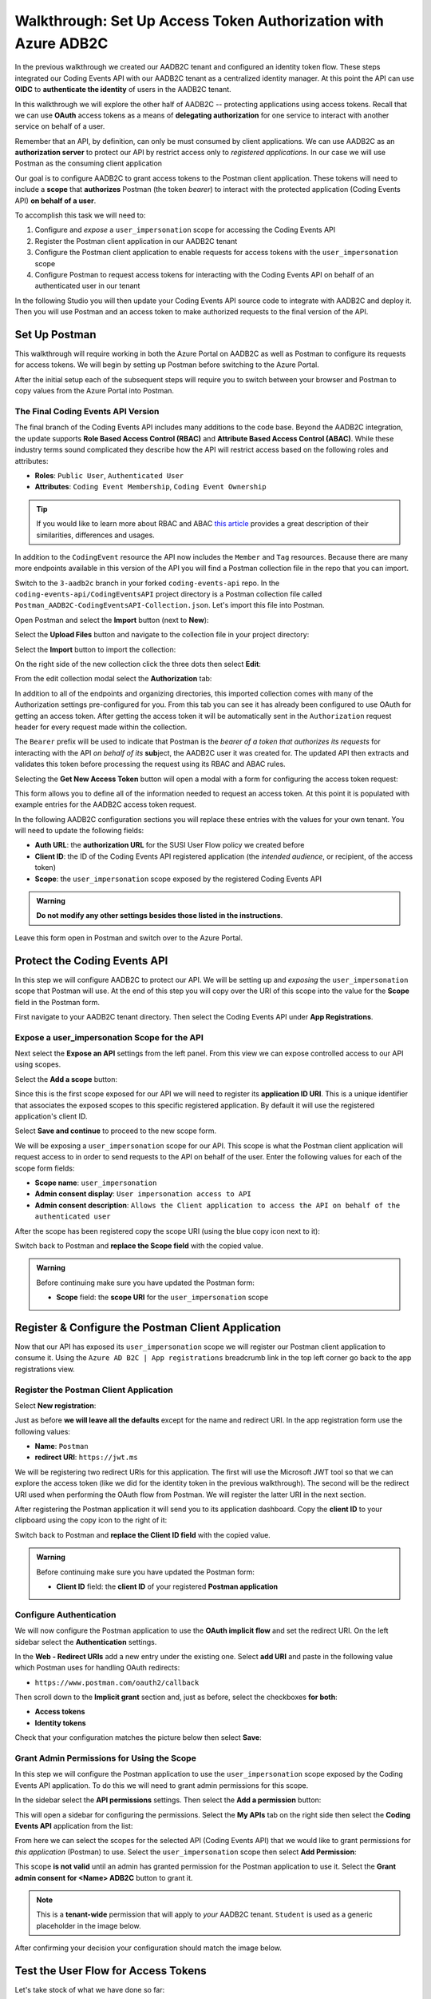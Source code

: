 ===============================================================
Walkthrough: Set Up Access Token Authorization with Azure ADB2C
===============================================================

In the previous walkthrough we created our AADB2C tenant and configured an identity token flow. These steps integrated our Coding Events API with our AADB2C tenant as a centralized identity manager. At this point the API can use **OIDC** to **authenticate the identity** of users in the AADB2C tenant.

In this walkthrough we will explore the other half of AADB2C -- protecting applications using access tokens. Recall that we can use **OAuth** access tokens as a means of **delegating authorization** for one service to interact with another service on behalf of a user.

Remember that an API, by definition, can only be must consumed by client applications. We can use AADB2C as an **authorization server** to protect our API by restrict access only to *registered applications*. In our case we will use Postman as the consuming client application

Our goal is to configure AADB2C to grant access tokens to the Postman client application. These tokens will need to include a **scope** that **authorizes** Postman (the token *bearer*) to interact with the protected application (Coding Events API) **on behalf of a user**.

To accomplish this task we will need to:

#. Configure and *expose* a ``user_impersonation`` scope for accessing the Coding Events API
#. Register the Postman client application in our AADB2C tenant
#. Configure the Postman client application to enable requests for access tokens with the ``user_impersonation`` scope
#. Configure Postman to request access tokens for interacting with the Coding Events API on behalf of an authenticated user in our tenant

In the following Studio you will then update your Coding Events API source code to integrate with AADB2C and deploy it. Then you will use Postman and an access token to make authorized requests to the final version of the API.

Set Up Postman
==============

This walkthrough will require working in both the Azure Portal on AADB2C as well as Postman to configure its requests for access tokens. We will begin by setting up Postman before switching to the Azure Portal.

After the initial setup each of the subsequent steps will require you to switch between your browser and Postman to copy values from the Azure Portal into Postman.

The Final Coding Events API Version
-----------------------------------

The final branch of the Coding Events API includes many additions to the code base. Beyond the AADB2C integration, the update supports **Role Based Access Control (RBAC)** and **Attribute Based Access Control (ABAC)**. While these industry terms sound complicated they describe how the API will restrict access based on the following roles and attributes:

- **Roles**: ``Public User``, ``Authenticated User``
- **Attributes**: ``Coding Event Membership``, ``Coding Event Ownership``

.. admonition:: Tip

   If you would like to learn more about RBAC and ABAC `this article <https://www.dnsstuff.com/rbac-vs-abac-access-control>`_ provides a great description of their similarities, differences and usages.

In addition to the ``CodingEvent`` resource the API now includes the ``Member`` and ``Tag`` resources. Because there are many more endpoints available in this version of the API you will find a Postman collection file in the repo that you can import. 

Switch to the ``3-aadb2c`` branch in your forked ``coding-events-api`` repo. In the ``coding-events-api/CodingEventsAPI`` project directory is a Postman collection file called ``Postman_AADB2C-CodingEventsAPI-Collection.json``. Let's import this file into Postman.

Open Postman and select the **Import** button (next to **New**):

.. image:: /_static/images/intro-oauth-with-aadb2c/walkthrough_aadb2c-access/postman/1import-collection.png
   :alt: Postman import button

Select the **Upload Files** button and navigate to the collection file in your project directory:

.. image:: /_static/images/intro-oauth-with-aadb2c/walkthrough_aadb2c-access/postman/2upload-file.png
   :alt: Postman upload collection file

Select the **Import** button to import the collection:

.. image:: /_static/images/intro-oauth-with-aadb2c/walkthrough_aadb2c-access/postman/3select-import.png
   :alt: Postman import the uploadedthen collection

On the right side of the new collection click the three dots then select **Edit**:

.. image:: /_static/images/intro-oauth-with-aadb2c/walkthrough_aadb2c-access/postman/4edit-collection.png
   :alt: Postman edit the collection

From the edit collection modal select the **Authorization** tab:

.. image:: /_static/images/intro-oauth-with-aadb2c/walkthrough_aadb2c-access/postman/5select-authorization-tab.png
   :alt: Postman collection Authorization tab

In addition to all of the endpoints and organizing directories, this imported collection comes with many of the Authorization settings pre-configured for you. From this tab you can see it has already been configured to use OAuth for getting an access token. After getting the access token it will be automatically sent in the ``Authorization`` request header for every request made within the collection.

The ``Bearer`` prefix will be used to indicate that Postman is the *bearer of a token that authorizes its requests* for interacting with the API *on behalf of its* **sub**\ject, the AADB2C user it was created for. The updated API then extracts and validates this token before processing the request using its RBAC and ABAC rules.

Selecting the **Get New Access Token** button will open a modal with a form for configuring the access token request:

.. image:: /_static/images/intro-oauth-with-aadb2c/walkthrough_aadb2c-access/postman/6fill-out-form.png
   :alt: Postman Authorization get new access token button

This form allows you to define all of the information needed to request an access token. At this point it is populated with example entries for the AADB2C access token request.

In the following AADB2C configuration sections you will replace these entries with the values for your own tenant. You will need to update the following fields:

- **Auth URL**: the **authorization URL** for the SUSI User Flow policy we created before
- **Client ID**: the ID of the Coding Events API registered application (the *intended audience*, or recipient, of the access token)
- **Scope**: the ``user_impersonation`` scope exposed by the registered Coding Events API

.. admonition:: Warning

   **Do not modify any other settings besides those listed in the instructions**.

Leave this form open in Postman and switch over to the Azure Portal.

Protect the Coding Events API
=============================

In this step we will configure AADB2C to protect our API. We will be setting up and *exposing* the ``user_impersonation`` scope that Postman will use. At the end of this step you will copy over the URI of this scope into the value for the **Scope** field in the Postman form.

First navigate to your AADB2C tenant directory. Then select the Coding Events API under **App Registrations**.

.. Copy the API Client ID
.. ----------------------

.. From the Coding Events API application dashboard copy the **client ID**:

.. .. image:: /_static/images/intro-oauth-with-aadb2c/walkthrough_aadb2c-access/1set-api-scopes.png
..    :alt: AADB2C expose an API

.. Switch back to Postman and **replace the client ID field** with the copied value.

Expose a user_impersonation Scope for the API
---------------------------------------------

Next select the **Expose an API** settings from the left panel. From this view we can expose controlled access to our API using scopes.

Select the **Add a scope** button:

.. image:: /_static/images/intro-oauth-with-aadb2c/walkthrough_aadb2c-access/1set-api-scopes.png
   :alt: AADB2C expose an API

Since this is the first scope exposed for our API we will need to register its **application ID URI**. This is a unique identifier that associates the exposed scopes to this specific registered application. By default it will use the registered application's client ID.

.. image:: /_static/images/intro-oauth-with-aadb2c/walkthrough_aadb2c-access/2set-scope-app-id-uri.png
   :alt: AADB2C set application ID URI for new scope

Select **Save and continue** to proceed to the new scope form. 

We will be exposing a ``user_impersonation`` scope for our API. This scope is what the Postman client application will request access to in order to send requests to the API on behalf of the user. Enter the following values for each of the scope form fields:

- **Scope name**: ``user_impersonation``
- **Admin consent display**: ``User impersonation access to API``
- **Admin consent description**: ``Allows the Client application to access the API on behalf of the authenticated user``

.. image:: /_static/images/intro-oauth-with-aadb2c/walkthrough_aadb2c-access/3set-user-impersonation-scope.png
   :alt: AADB2C add user_impersonation scope to API

After the scope has been registered copy the scope URI (using the blue copy icon next to it):

.. image:: /_static/images/intro-oauth-with-aadb2c/walkthrough_aadb2c-access/3-5copy-scope-uri.png
   :alt: AADB2C copy scope URI

Switch back to Postman and **replace the Scope field** with the copied value.

.. admonition:: Warning

   Before continuing make sure you have updated the Postman form:

   - **Scope** field: the **scope URI** for the ``user_impersonation`` scope

Register & Configure the Postman Client Application
===================================================

Now that our API has exposed its ``user_impersonation`` scope we will register our Postman client application to consume it. Using the ``Azure AD B2C | App registrations`` breadcrumb link in the top left corner go back to the app registrations view. 

Register the Postman Client Application
---------------------------------------

Select **New registration**:

.. image:: /_static/images/intro-oauth-with-aadb2c/walkthrough_aadb2c-access/4new-app-registration.png
   :alt: new registration (for client app)

Just as before **we will leave all the defaults** except for the name and redirect URI. In the app registration form use the following values:

- **Name**: ``Postman``
- **redirect URI**: ``https://jwt.ms``

.. image:: /_static/images/intro-oauth-with-aadb2c/walkthrough_aadb2c-access/5application-completed-registration-form.png
   :alt: Postman client application completed form

We will be registering two redirect URIs for this application. The first will use the Microsoft JWT tool so that we can explore the access token (like we did for the identity token in the previous walkthrough). The second will be the redirect URI used when performing the OAuth flow from Postman. We will register the latter URI in the next section.

After registering the Postman application it will send you to its application dashboard. Copy the **client ID** to your clipboard using the copy icon to the right of it:

.. image:: /_static/images/intro-oauth-with-aadb2c/walkthrough_aadb2c-access/5-1copy-postman-client-id.png
   :alt: copy Postman client ID

Switch back to Postman and **replace the Client ID field** with the copied value.

.. admonition:: Warning

   Before continuing make sure you have updated the Postman form:

   - **Client ID** field: the **client ID** of your registered **Postman application**

Configure Authentication
------------------------

We will now configure the Postman application to use the **OAuth implicit flow** and set the redirect URI. On the left sidebar select the **Authentication** settings.

In the **Web - Redirect URIs** add a new entry under the existing one. Select **add URI** and paste in the following value which Postman uses for handling OAuth redirects:

- ``https://www.postman.com/oauth2/callback``

Then scroll down to the **Implicit grant** section and, just as before, select the checkboxes **for both**:

- **Access tokens**
- **Identity tokens**

Check that your configuration matches the picture below then select **Save**:

.. image:: /_static/images/intro-oauth-with-aadb2c/walkthrough_aadb2c-access/5-2postman-authentication-configuration-complete.png
   :alt: Postman Authentication configuration completed view

Grant Admin Permissions for Using the Scope
-------------------------------------------

In this step we will configure the Postman application to use the ``user_impersonation`` scope exposed by the Coding Events API application. To do this we will need to grant admin permissions for this scope.

In the sidebar select the **API permissions** settings. Then select the **Add a permission** button:

.. image:: /_static/images/intro-oauth-with-aadb2c/walkthrough_aadb2c-access/7add-permission.png
   :alt: Postman add an API permission

This will open a sidebar for configuring the permissions. Select the **My APIs** tab on the right side then select the **Coding Events API** application from the list:

.. image:: /_static/images/intro-oauth-with-aadb2c/walkthrough_aadb2c-access/8my-apis.png
   :alt: Postman grant My APIs - Coding Events API permission

From here we can select the scopes for the selected API (Coding Events API) that we would like to grant permissions for *this application* (Postman) to use. Select the ``user_impersonation`` scope then select **Add Permission**:

.. image:: /_static/images/intro-oauth-with-aadb2c/walkthrough_aadb2c-access/9select-user-impersonation-permission.png
   :alt: add Coding Events API user_impersonation permission to Postman

This scope **is not valid** until an admin has granted permission for the Postman application to use it. Select the **Grant admin consent for <Name> ADB2C** button to grant it. 

.. admonition:: Note
   
   This is a **tenant-wide** permission that will apply to *your* AADB2C tenant. ``Student`` is used as a generic placeholder in the image below.

.. image:: /_static/images/intro-oauth-with-aadb2c/walkthrough_aadb2c-access/10grant-admin-consent.png
   :alt: grant admin permission to user_impersonation scope for Postman

After confirming your decision your configuration should match the image below.

.. image:: /_static/images/intro-oauth-with-aadb2c/walkthrough_aadb2c-access/11admin-grant-success.png
   :alt: granted admin permission success

.. If it does not match, you may need to select the **Refresh** button in the top corner after confirmation or refresh the page entirely.

Test the User Flow for Access Tokens
====================================

Let's take stock of what we have done so far:

- configured the ``user_impersonation`` scope for access tokens used to protect our Coding Events API
- registered the Postman client application used to interact with the API
- configured the Postman application to use the access tokens when making requests to the API on behalf of a user

In parallel with this setup we have also been configuring the Postman form with the values it needs to request an access token. The final field we need to complete the form is the **authorization URL** (Auth URL in the form). In this step we will copy over this URL and then test out the access token process using the Microsoft JWT explorer tool (``jwt.ms``).

We can get the URL and test out the process in the User Flows section of our AADB2C service. In the top left corner use the ``Azure AD B2C | App registrations`` breadcrumb link to go back to the app registrations view. Then select **User Flows**:

.. image:: /_static/images/intro-oauth-with-aadb2c/walkthrough_aadb2c-access/12select-user-flows.png
   :alt: Navigate from App Registrations to User Flows

Then select the SUSI flow we configured in the previous walkthrough:

.. image:: /_static/images/intro-oauth-with-aadb2c/walkthrough_aadb2c-access/13select-susi-flow.png
   :alt: Select SUSI flow

Get the Authorization URL
-------------------------

From the SUSI flow dashboard elect the **Run user flow** button to open the sidebar:

.. image:: /_static/images/intro-oauth-with-aadb2c/walkthrough_aadb2c-access/14run-user-flow.png
   :alt: Select Run user flow

At the top of the sidebar is the **metadata document** link. As a reminder this is the standard OIDC document that formally describes the capabilities and endpoints used to interact with the AADB2C service.

Select this link to open the JSON metadata document:

.. image:: /_static/images/intro-oauth-with-aadb2c/walkthrough_aadb2c-access/15user-flow-metadata-document-link.png
   :alt: OIDC metadata document select authorization URL

From the metadata document copy the **authorization endpoint** URL to your clipboard:

.. image:: /_static/images/intro-oauth-with-aadb2c/walkthrough_aadb2c-access/16metadata-authorization-endpoint.png
   :alt: OIDC metadata document copy the authorization endpoint URL

Switch back to Postman and **replace the Auth URL field** with the copied value to complete the form.

.. admonition:: Warning

   Before continuing make sure you have updated the Postman form:

   - **Auth URL** field: the **authorization_endpoint** entry in the linked metadata document

Explore the Access Token
------------------------

With the SUSI flow sidebar open let's configure an access token request. In this case we will make an access token request that is sent to the Microsoft JWT tool like we did in the previous walkthrough. However, this time we will use it to inspect the **claims in the access token** rather than an identity token.

First make sure that the following fields are selected:

- **Application**: ``Postman``
- **Reply URL**: ``https://jwt.ms``

Then open the **Access Tokens** section by clicking on it. We will now define the resource (our protected API) and the scopes (``user_impersonation``) to request for the access token. Configure the following settings:

- **Resource**: ``Coding Events API``
- **Scopes**: only``user_impersonation``

.. admonition:: Warning

   Make sure that you **unselect the identity token** (``openid``) scope. Only the ``user_impersonation`` scope should be selected.

Check that your configuration matches the image below then select **Run user flow**:

.. image:: /_static/images/intro-oauth-with-aadb2c/walkthrough_aadb2c-access/17user-flow-final.png
   :alt: Configure the access token 

After authenticating with your AADB2C tenant account you will be redirect to the ``jwt.ms`` page. Notice that this time the query string parameter is an ``access_token`` rather than the ``identity_token`` we saw last time.

The decoded access token is distributed in the same *signed* JWT format and in many ways is similar to an identity token. However, it contains several **different claims** that verify the **authorization** of anyone who *bears it* (Postman client application), rather than the identity of the authenticated user.

.. image:: /_static/images/intro-oauth-with-aadb2c/walkthrough_aadb2c-access/18decoded-access-token.png
   :alt: Microsoft JWT tool with decoded access token 

Select the **Claims** tab to switch to the detailed breakdown. You will notice three familiar claims, ``iss``, ``aud`` and ``sub``. As a reminder these claims indicate:

- **iss[uer]**: the AADB2C tenant is the *issuer* of the access token while behaving (in this context) as the **authorization server**
- **sub[ject]**: the subject of the token is your OID (unique identifier of your account in the AADB2C tenant directory)
- **aud[ience]**: the audience, or **intended recipient**, of the token is the Coding Event API application identifier (Client ID)

In addition to these claims the two tokens have in common, there are several others that are **only present in an access token**:

- **scp (scope)**: the scope(s) that have been authorized, ``user_impersonation`` in this context
- **azp (authorized party)**: the Postman client application that has been authorized to *bear* this token

These claims are each used to prove the authenticity and validity of the token when it is used. In practice, the **authorized party** (Postman) sends this access token to the intended **audience** (Coding Events API) for each request to a **protected endpoint**.

The API is then **responsible for validating the claims** in the token before processing the RBAC and ABAC rules associated with the **subject** (the user that Postman acts on behalf of). 

.. admonition:: Note

   Access tokens are purposefully **short-lived** to limit potential abuse if a malicious party gets a hold of one. By default the access tokens we receive through AADB2C have a **1-hour lifetime** before they expire (visible in the ``exp`` claim). 
   
   Because we are using the implicit OAuth flow we do not have access to `refresh tokens <https://developer.okta.com/docs/guides/refresh-tokens/overview/>`_. If an access token received using an implicit flow expires during use you will need to request a new one by repeating this process in order to re-authorize.

.. explain how the full URL that Postman builds from the form fields is used in a web client like a SPA. too deep for now but worth discussing in actual class

Get the Postman Access Token
============================

In the following studio you will deploy the final version of the Coding Events API that integrates with your AADB2C tenant. You will be using Postman to request an access token to test out the protected endpoints of the API. Let's explore this process together so you are prepared to make use of it in your studio tasks.

Switch back to the Postman access token form you have been updating throughout the walkthrough. There is one final field that needs to be updated, the **State field**. This field can be any arbitrary value but should be **unique to each access token request**. It is used to protect against `CSRF attacks <https://auth0.com/docs/protocols/oauth2/oauth-state>`_.

Typically this parameter is used to store the state of a user on a site (like a page to send them back to) or some other unguessable value. For this case, you can enter anything *random* you would like for the **State field** to complete the form:

.. image:: /_static/images/intro-oauth-with-aadb2c/walkthrough_aadb2c-access/postman/7-1postman-set-state-field.png
   :alt: Complete the access token request form by setting a random value for the State field

Before issuing the request check that you have updated all of the following fields:

- **Callback URL**: ``https://www.postman.com/oauth2/callback``
- **Auth URL**: the ``authorization_endpoint`` from the JSON metadata document
- **Client ID**: your client application identifier from the registered Postman application dashboard
- **Scope**: the ``user_impersonation`` scope URI you exposed for your registered Coding Events API application
- **State**: any random string of your choice

.. admonition:: Warning

   Make sure you have left the defaults for the remaining fields and that you **do not select** the option to **authorize using browser**.

If everything has been updated properly you are ready to request your first access token! Select the **Request Token** button. This will open a popup to authenticate with your AADB2C tenant. As a reminder your password should be:

- ``LaunchCode-@zure1``

.. image:: /_static/images/intro-oauth-with-aadb2c/walkthrough_aadb2c-access/postman/8postman-adb2c-form-signin.png
   :alt: AADB2C tenant sign in

 After successfully authenticating, Postman will receive and store the access token in its tokens list. Select the **Use Token** button to designate the token Postman should use when making requests to the API:

.. image:: /_static/images/intro-oauth-with-aadb2c/walkthrough_aadb2c-access/postman/9postman-access-token-success.png
   :alt: Select Use Token for the new access token

Finally you will be returned to the **Authorization** tab in Postman. This time your access token will be populated:

.. image:: /_static/images/intro-oauth-with-aadb2c/walkthrough_aadb2c-access/postman/10postman-auth-tab-complete.png
   :alt: Completed Authorization tab in Postman

Select the **Update** button to save the changes you have made to the collection. As soon as your API is live you will be able to use Postman to make authorized requests to it using the access token!

Getting a New Access Token
--------------------------

As a reminder **you will need to request a new access token after one hour due to its expiration**. If a request fails during the studio it will likely be due to an expired token. 

Postman can detect when a token is expired and will cross it out in the tokens list when it can no longer be used. These tokens can be discarded using the **trash icon** next to them:

.. image:: /_static/images/intro-oauth-with-aadb2c/walkthrough_aadb2c-access/postman/11postman-expired-token.png
   :alt: Postman expired token

However, now that you have everything configured it will be a quick process:

#. open the collection settings (three dots next to the collection name)
#. switch to the **Authorization tab** and select **Get New Access Token**
#. select **Request Token** to re-authorize and receive a new one
